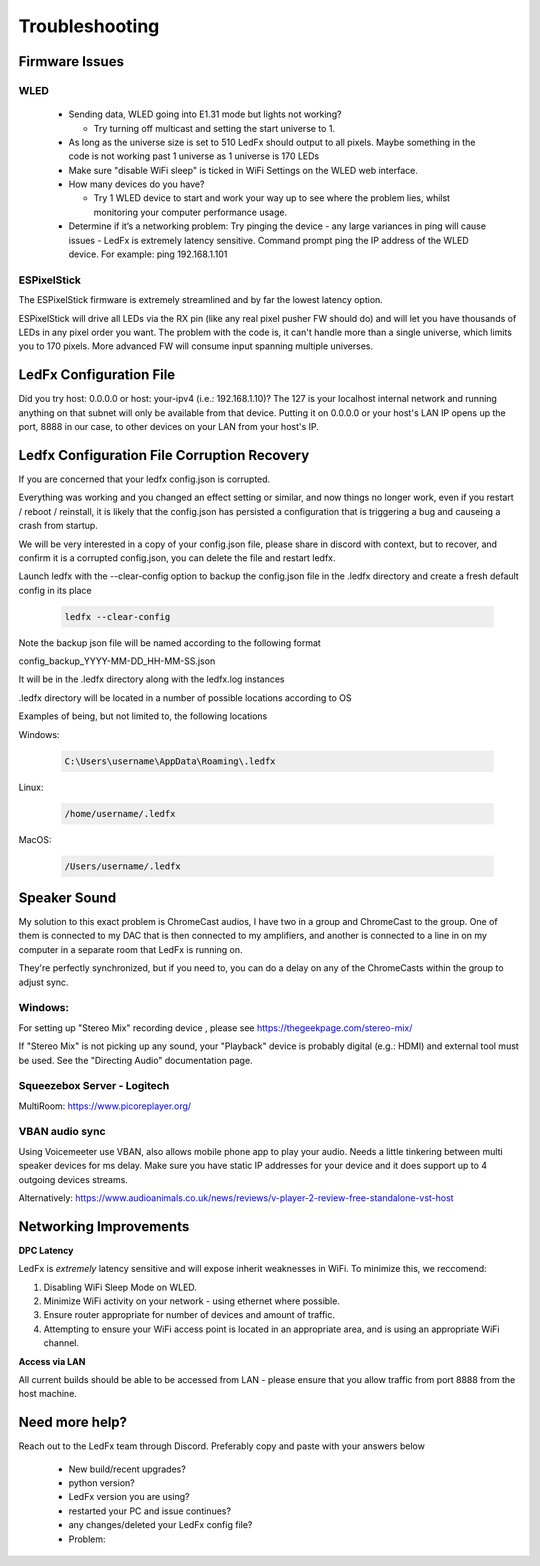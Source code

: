 =====================
   Troubleshooting
=====================

Firmware Issues
---------------

WLED
++++

  - Sending data, WLED going into E1.31 mode but lights not working?

    - Try turning off multicast and setting the start universe to 1.

  - As long as the universe size is set to 510 LedFx should output to all pixels. Maybe something in the code is not working past 1 universe as 1 universe is 170 LEDs

  - Make sure "disable WiFi sleep" is ticked in WiFi Settings on the WLED web interface.

  - How many devices do you have?

    - Try 1 WLED device to start and work your way up to see where the problem lies, whilst monitoring your computer performance usage.

  - Determine if it’s a networking problem:
    Try pinging the device - any large variances in ping will cause issues - LedFx is extremely latency sensitive.
    Command prompt ping the IP address of the WLED device. For example: ping 192.168.1.101

ESPixelStick
++++++++++++

The ESPixelStick firmware is extremely streamlined and by far the lowest latency option.

ESPixelStick will drive all LEDs via the RX pin (like any real pixel pusher FW should do) and will let you have
thousands of LEDs in any pixel order you want. The problem with the code is, it can't handle more than a single
universe, which limits you to 170 pixels. More advanced FW will consume input spanning multiple universes.

LedFx Configuration File
------------------------

Did you try host: 0.0.0.0 or host: your-ipv4 (i.e.: 192.168.1.10)? The 127 is your localhost internal network and
running anything on that subnet will only be available from that device. Putting it on 0.0.0.0 or your host's
LAN IP opens up the port, 8888 in our case, to other devices on your LAN from your host's IP.

Ledfx Configuration File Corruption Recovery
--------------------------------------------

If you are concerned that your ledfx config.json is corrupted.

Everything was working and you changed an effect setting or similar, and now things no longer work,
even if you restart / reboot / reinstall, it is likely that the config.json has persisted a configuration
that is triggering a bug and causeing a crash from startup.

We will be very interested in a copy of your config.json file, please share in discord with context, but to
recover, and confirm it is a corrupted config.json, you can delete the file and restart ledfx.

Launch ledfx with the --clear-config option to backup the config.json file in the .ledfx directory and create
a fresh default config in its place

   .. code:: console

        ledfx --clear-config

Note the backup json file will be named according to the following format

config_backup_YYYY-MM-DD_HH-MM-SS.json

It will be in the .ledfx directory along with the ledfx.log instances

.ledfx directory will be located in a number of possible locations according to OS

Examples of being, but not limited to, the following locations

Windows:

   .. code:: console

        C:\Users\username\AppData\Roaming\.ledfx

Linux:

    .. code:: console

        /home/username/.ledfx

MacOS:

   .. code:: console

        /Users/username/.ledfx


Speaker Sound
-------------

My solution to this exact problem is ChromeCast audios, I have two in a group and ChromeCast to the group.
One of them is connected to my DAC that is then connected to my amplifiers, and another is connected to a line
in on my computer in a separate room that LedFx is running on.

They're perfectly synchronized, but if you need to, you can do a delay on any of the ChromeCasts within the group
to adjust sync.

Windows:
++++++++

For setting up "Stereo Mix" recording device , please see https://thegeekpage.com/stereo-mix/

If "Stereo Mix" is not picking up any sound, your "Playback" device is probably digital (e.g.: HDMI) and external tool must be used. See the "Directing Audio" documentation page.

Squeezebox Server - Logitech
++++++++++++++++++++++++++++

MultiRoom: https://www.picoreplayer.org/

VBAN audio sync
+++++++++++++++

Using Voicemeeter use VBAN, also allows mobile phone app to play your audio. Needs a little tinkering between multi
speaker devices for ms delay. Make sure you have static IP addresses for your device and it does support up to 4
outgoing devices streams.

Alternatively:
https://www.audioanimals.co.uk/news/reviews/v-player-2-review-free-standalone-vst-host

Networking Improvements
-----------------------

**DPC Latency**

LedFx is *extremely* latency sensitive and will expose inherit weaknesses in WiFi.
To minimize this, we reccomend:

1. Disabling WiFi Sleep Mode on WLED.
2. Minimize WiFi activity on your network - using ethernet where possible.
3. Ensure router appropriate for number of devices and amount of traffic.
4. Attempting to ensure your WiFi access point is located in an appropriate area, and is using an appropriate WiFi channel.

**Access via LAN**

All current builds should be able to be accessed from LAN - please ensure that you allow traffic from port 8888 from the host machine.

Need more help?
---------------

Reach out to the LedFx team through Discord. Preferably copy and paste with your answers below

  - New build/recent upgrades?

  - python version?

  - LedFx version you are using?

  - restarted your PC and issue continues?

  - any changes/deleted your LedFx config file?

  - Problem:
